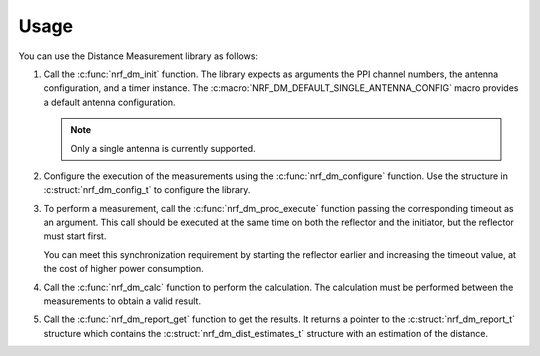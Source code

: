 .. _nrf_dm_usage:

Usage
#####

.. contents::
   :local:
   :depth: 2

You can use the Distance Measurement library as follows:

1. Call the :c:func:`nrf_dm_init` function.
   The library expects as arguments the PPI channel numbers, the antenna configuration, and a timer instance.
   The  :c:macro:`NRF_DM_DEFAULT_SINGLE_ANTENNA_CONFIG` macro provides a default antenna configuration.

   .. note::
      Only a single antenna is currently supported.

#. Configure the execution of the measurements using the :c:func:`nrf_dm_configure` function.
   Use the structure in :c:struct:`nrf_dm_config_t` to configure the library.

#. To perform a measurement, call the :c:func:`nrf_dm_proc_execute` function passing the corresponding timeout as an argument.
   This call should be executed at the same time on both the reflector and the initiator, but the reflector must start first.

   You can meet this synchronization requirement by starting the reflector earlier and increasing the timeout value, at the cost of higher power consumption.

#. Call the :c:func:`nrf_dm_calc` function to perform the calculation.
   The calculation must be performed between the measurements to obtain a valid result.

#. Call the :c:func:`nrf_dm_report_get` function to get the results.
   It returns a pointer to the :c:struct:`nrf_dm_report_t` structure which contains the :c:struct:`nrf_dm_dist_estimates_t` structure with an estimation of the distance.
